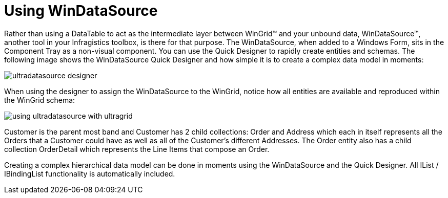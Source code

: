 ﻿////

|metadata|
{
    "name": "wingrid-using-windatasource",
    "controlName": ["WinGrid"],
    "tags": ["Extending","Grids"],
    "guid": "{255EB302-9753-4EE9-8241-FF7D90E53E91}",  
    "buildFlags": [],
    "createdOn": "0001-01-01T00:00:00Z"
}
|metadata|
////

= Using WinDataSource

Rather than using a DataTable to act as the intermediate layer between WinGrid™ and your unbound data, WinDataSource™, another tool in your Infragistics toolbox, is there for that purpose. The WinDataSource, when added to a Windows Form, sits in the Component Tray as a non-visual component. You can use the Quick Designer to rapidly create entities and schemas. The following image shows the WinDataSource Quick Designer and how simple it is to create a complex data model in moments:

image::images/WinGrid_Using_WinDataSource_01.png[ultradatasource designer]

When using the designer to assign the WinDataSource to the WinGrid, notice how all entities are available and reproduced within the WinGrid schema:

image::images/WinGrid_Using_WinDataSource_02.png[using ultradatasource with ultragrid]

Customer is the parent most band and Customer has 2 child collections: Order and Address which each in itself represents all the Orders that a Customer could have as well as all of the Customer’s different Addresses. The Order entity also has a child collection OrderDetail which represents the Line Items that compose an Order.

Creating a complex hierarchical data model can be done in moments using the WinDataSource and the Quick Designer. All IList / IBindingList functionality is automatically included.
